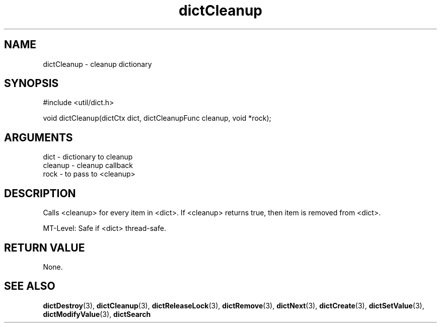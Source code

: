 .TH dictCleanup 3 "12 July 2007" "ClearSilver" "util/dict.h"

.de Ss
.sp
.ft CW
.nf
..
.de Se
.fi
.ft P
.sp
..
.SH NAME
dictCleanup  - cleanup dictionary
.SH SYNOPSIS
.Ss
#include <util/dict.h>
.Se
.Ss
void dictCleanup(dictCtx dict, dictCleanupFunc cleanup, void *rock);

.Se

.SH ARGUMENTS
dict - dictionary to cleanup
.br
cleanup - cleanup callback
.br
rock - to pass to <cleanup>

.SH DESCRIPTION
Calls <cleanup> for every item in <dict>.  If <cleanup>
returns true, then item is removed from <dict>.

MT-Level: Safe if <dict> thread-safe.

.SH "RETURN VALUE"
None.

.SH "SEE ALSO"
.BR dictDestroy "(3), "dictCleanup "(3), "dictReleaseLock "(3), "dictRemove "(3), "dictNext "(3), "dictCreate "(3), "dictSetValue "(3), "dictModifyValue "(3), "dictSearch
